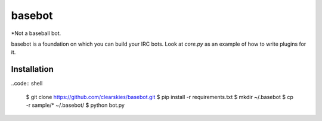 basebot
========

*Not a baseball bot.

basebot is a foundation on which you can build your IRC bots. Look at `core.py` as an example of how to write plugins for it.


Installation
------------
..code:: shell

    $ git clone https://github.com/clearskies/basebot.git
    $ pip install -r requirements.txt
    $ mkdir ~/.basebot
    $ cp -r sample/* ~/.basebot/
    $ python bot.py


